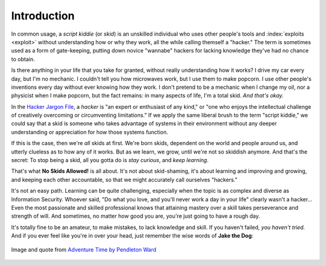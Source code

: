 .. index::
   single: script kiddie
   single: scope
   single: hacker

Introduction
============

In common usage, a `script kiddie` (or `skid`) is an unskilled individual who uses other people's tools and :index:`exploits <exploit>` without understanding how or why they work, all the while calling themself a "hacker." The term is sometimes used as a form of gate-keeping, putting down novice "wannabe" hackers for lacking knowledge they've had no chance to obtain.

Is there anything in your life that you take for granted, without really understanding how it works? I drive my car every day, but I'm no mechanic. I couldn't tell you how microwaves work, but I use them to make popcorn. I use other people's inventions every day without ever knowing how they work. I don't pretend to be a mechanic when I change my oil, nor a physicist when I make popcorn, but the fact remains: in many aspects of life, I'm a total skid. `And that's okay.`

In the `Hacker Jargon File`_, a `hacker` is "an expert or enthusiast of any kind," or "one who enjoys the intellectual challenge of creatively overcoming or circumventing limitations." If we apply the same liberal brush to the term "script kiddie," we could say that a skid is someone who takes advantage of systems in their environment without any deeper understanding or appreciation for how those systems function.

.. _Hacker Jargon File: http://catb.org/jargon/html/H/hacker.html

If this is the case, then we're `all` skids at first. We're born skids, dependent on the world and people around us, and utterly clueless as to how any of it works. But as we learn, we grow, until we're not so skiddish anymore. And that's the secret: To stop being a skid, all you gotta do is `stay curious`, and `keep learning`.

That's what **No Skids Allowed!** is all about. It's not about skid-shaming, it's about learning and improving and growing, and keeping each other accountable, so that we might accurately call ourselves "hackers."

It's not an easy path. Learning can be quite challenging, especially when the topic is as complex and diverse as Information Security. Whoever said, "Do what you love, and you'll never work a day in your life" clearly wasn't a hacker... Even the most passionate and skilled professional knows that attaining mastery over a skill takes perseverance and strength of will. And sometimes, no matter how good you are, you're just going to have a rough day.

It's totally fine to be an amateur, to make mistakes, to lack knowledge and skill. If you haven't failed, `you haven't tried.` And if you ever feel like you're in over your head, just remember the wise words of **Jake the Dog**:

.. figure:: images/jake.png
   :width: 250 px
   :align: center
   :alt: Sucking at something is the first step to becoming sorta good at something.

   Image and quote from `Adventure Time by Pendleton Ward`_

.. _Adventure Time by Pendleton Ward: https://en.wikipedia.org/wiki/Adventure_Time
